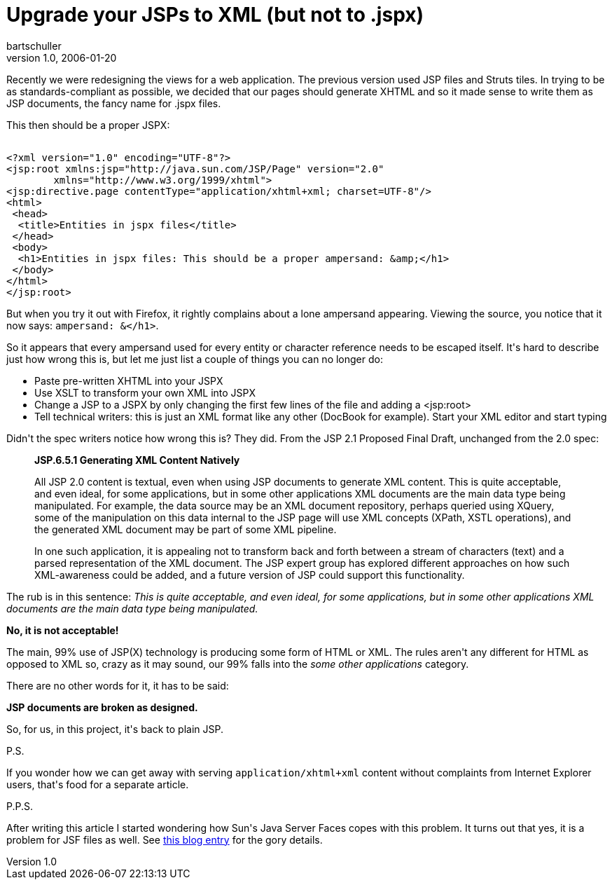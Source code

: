 = Upgrade your JSPs to XML (but not to .jspx)
bartschuller
v1.0, 2006-01-20
:title: Upgrade your JSPs to XML (but not to .jspx)
:tags: [java,web-applications,struts]


Recently we were redesigning the views for a web application. The previous version used JSP files and Struts tiles. In trying to be as standards-compliant as possible, we decided that our pages should generate XHTML and so it made sense to write them as JSP documents, the fancy name for .jspx files.

++++
<p>This then should be a proper JSPX:</p>

<pre><code>
&lt;?xml version="1.0" encoding="UTF-8"?&gt;
&lt;jsp:root xmlns:jsp="http://java.sun.com/JSP/Page" version="2.0"
        xmlns="http://www.w3.org/1999/xhtml"&gt;
&lt;jsp:directive.page contentType="application/xhtml+xml; charset=UTF-8"/&gt;
&lt;html&gt;
 &lt;head&gt;
  &lt;title&gt;Entities in jspx files&lt;/title&gt;
 &lt;/head&gt;
 &lt;body&gt;
  &lt;h1&gt;Entities in jspx files: This should be a proper ampersand: &amp;amp;&lt;/h1&gt;
 &lt;/body&gt;
&lt;/html&gt;
&lt;/jsp:root&gt;
</code></pre>

<p>But when you try it out with Firefox, it rightly complains about a lone ampersand appearing. Viewing the source, you notice that it now says: <code>ampersand: &amp;&lt;/h1&gt;</code>.</p>

<p>So it appears that every ampersand used for every entity or character reference needs to be escaped itself. It's hard to describe just how wrong this is, but let me just list a couple of things you can no longer do:</p>

<ul>
	<li>Paste pre-written XHTML into your JSPX</li>
	<li>Use XSLT to transform your own XML into JSPX</li>
	<li>Change a JSP to a JSPX by only changing the first few lines of the file and adding a &lt;jsp:root&gt;</li>
	<li>Tell technical writers: this is just an XML format like any other (DocBook for example). Start your XML editor and start typing</li>
</ul>

<p>Didn't the spec writers notice how wrong this is? They did. From the JSP 2.1 Proposed Final Draft, unchanged from the 2.0 spec:</p>

<blockquote>
<strong>JSP.6.5.1 Generating XML Content Natively</strong>
<p>All JSP 2.0 content is textual, even when using JSP documents to generate
XML content. This is quite acceptable, and even ideal, for some applications, but in
some other applications XML documents are the main data type being manipulated.
For example, the data source may be an XML document repository, perhaps queried
using XQuery, some of the manipulation on this data internal to the JSP page will
use XML concepts (XPath, XSTL operations), and the generated XML document
may be part of some XML pipeline.</p>

<p>In one such application, it is appealing not to transform back and forth
between a stream of characters (text) and a parsed representation of the XML
document. The JSP expert group has explored different approaches on how such
XML-awareness could be added, and a future version of JSP could support this
functionality.</p>
</blockquote>

<p>The rub is in this sentence: <em>This is quite acceptable, and even ideal, for some applications, but in some other applications XML documents are the main data type being manipulated.</em></p>

<p><strong>No, it is not acceptable!</strong></p>

<p>The main, 99% use of JSP(X) technology is producing some form of HTML or XML. The rules aren't any different for HTML as opposed to XML so, crazy as it may sound, our 99% falls into the <em>some other applications</em> category.</p>

<p>There are no other words for it, it has to be said:</p>

<p><strong>JSP documents are broken as designed.</strong></p>

<p>So, for us, in this project, it's back to plain JSP.</p>

<p>P.S.</p>

<p>If you wonder how we can get away with serving <code>application/xhtml+xml</code> content without complaints from Internet Explorer users, that's food for a separate article.</p>

<p>P.P.S.</p>

<p>After writing this article I started wondering how Sun's Java Server Faces copes with this problem. It turns out that yes, it is a problem for JSF files as well. See <a href="http://blogs.sun.com/roller/page/tor?entry=mixing_jsf_and_html">this blog entry</a> for the gory details.</p>
++++